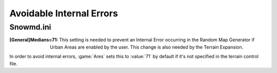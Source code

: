 Avoidable Internal Errors
~~~~~~~~~~~~~~~~~~~~~~~~~

Snowmd.ini
``````````

:[General]Medians=71: This setting is needed to prevent an Internal Error
  occurring in the Random Map Generator if Urban Areas are enabled by the user.
  This change is also needed by the Terrain Expansion.

In order to avoid internal errors, :game:`Ares` sets this to :value:`71` by
default if it's not specified in the terrain control file.

.. versionadded:: 0.1
